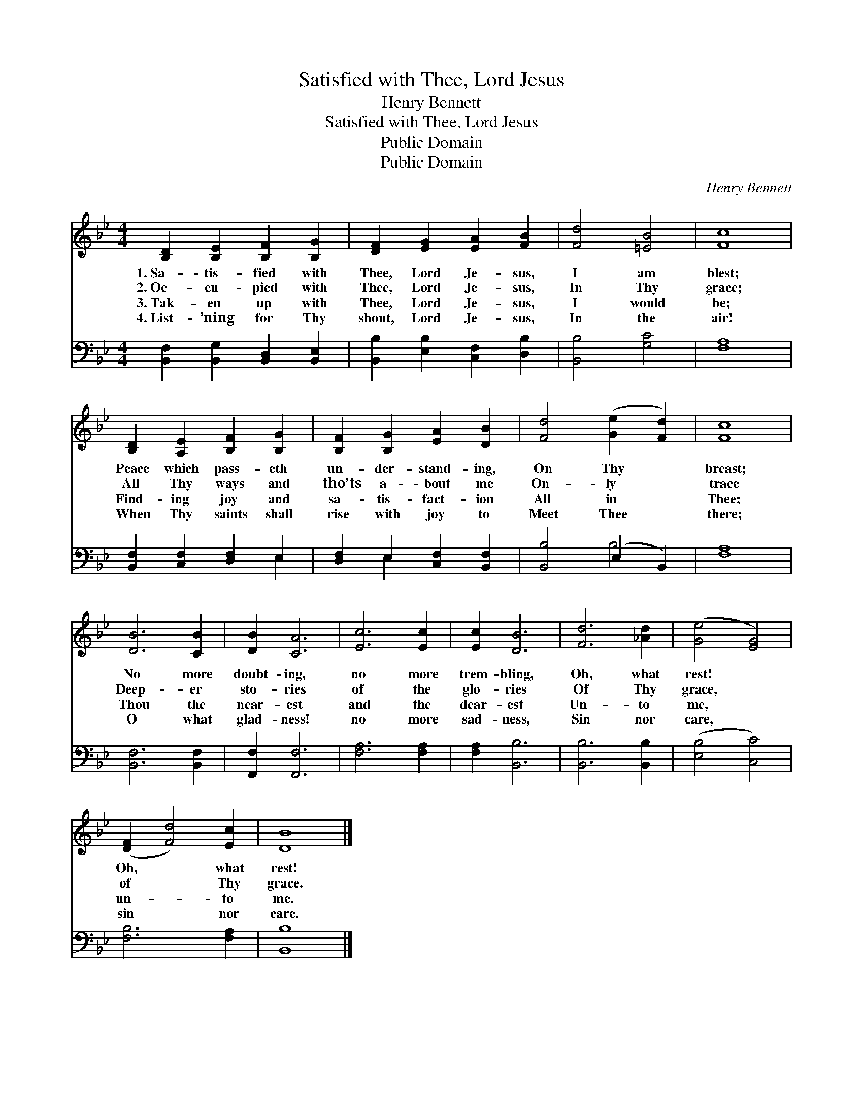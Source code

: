 X:1
T:Satisfied with Thee, Lord Jesus
T:Henry Bennett
T:Satisfied with Thee, Lord Jesus
T:Public Domain
T:Public Domain
C:Henry Bennett
Z:Public Domain
%%score 1 ( 2 3 )
L:1/8
M:4/4
K:Bb
V:1 treble 
V:2 bass 
V:3 bass 
V:1
 [B,D]2 [B,E]2 [B,F]2 [B,G]2 | [DF]2 [EG]2 [EA]2 [FB]2 | [Fd]4 [=EB]4 | [Fc]8 | %4
w: 1.~Sa- tis- fied with|Thee, Lord Je- sus,|I am|blest;|
w: 2.~Oc- cu- pied with|Thee, Lord Je- sus,|In Thy|grace;|
w: 3.~Tak- en up with|Thee, Lord Je- sus,|I would|be;|
w: 4.~List- ’ning for Thy|shout, Lord Je- sus,|In the|air!|
 [B,D]2 [A,E]2 [B,F]2 [B,G]2 | [B,F]2 [B,G]2 [EA]2 [DB]2 | [Fd]4 ([Ge]2 [Fd]2) | [Fc]8 | %8
w: Peace which pass- eth|un- der- stand- ing,|On Thy *|breast;|
w: All Thy ways and|tho’ts a- bout me|On- ly *|trace|
w: Find- ing joy and|sa- tis- fact- ion|All in *|Thee;|
w: When Thy saints shall|rise with joy to|Meet Thee *|there;|
 [DB]6 [CB]2 | [DB]2 [CA]6 | [Ec]6 [Ec]2 | [Ec]2 [DB]6 | [Fd]6 [_Ad]2 | ([Ge]4 [EG]4) | %14
w: No more|doubt- ing,|no more|trem- bling,|Oh, what|rest! *|
w: Deep- er|sto- ries|of the|glo- ries|Of Thy|grace, *|
w: Thou the|near- est|and the|dear- est|Un- to|me, *|
w: O what|glad- ness!|no more|sad- ness,|Sin nor|care, *|
 ([DF]2 [Fd]4) [Ec]2 | [DB]8 |] %16
w: Oh, * what|rest!|
w: of * Thy|grace.|
w: un- * to|me.|
w: sin * nor|care.|
V:2
 [B,,F,]2 [B,,G,]2 [B,,D,]2 [B,,E,]2 | [B,,B,]2 [E,B,]2 [C,F,]2 [D,B,]2 | [B,,B,]4 [G,C]4 | %3
 [F,A,]8 | [B,,F,]2 [C,F,]2 [D,F,]2 E,2 | [D,F,]2 E,2 [C,F,]2 [B,,F,]2 | [B,,B,]4 (E,2 B,,2) | %7
 [F,A,]8 | [B,,F,]6 [B,,F,]2 | [F,,F,]2 [F,,F,]6 | [F,A,]6 [F,A,]2 | [F,A,]2 [B,,B,]6 | %12
 [B,,B,]6 [B,,B,]2 | ([E,B,]4 [C,C]4) | [F,B,]6 [F,A,]2 | [B,,B,]8 |] %16
V:3
 x8 | x8 | x8 | x8 | x6 E,2 | x2 E,2 x4 | x4 B,4 | x8 | x8 | x8 | x8 | x8 | x8 | x8 | x8 | x8 |] %16


